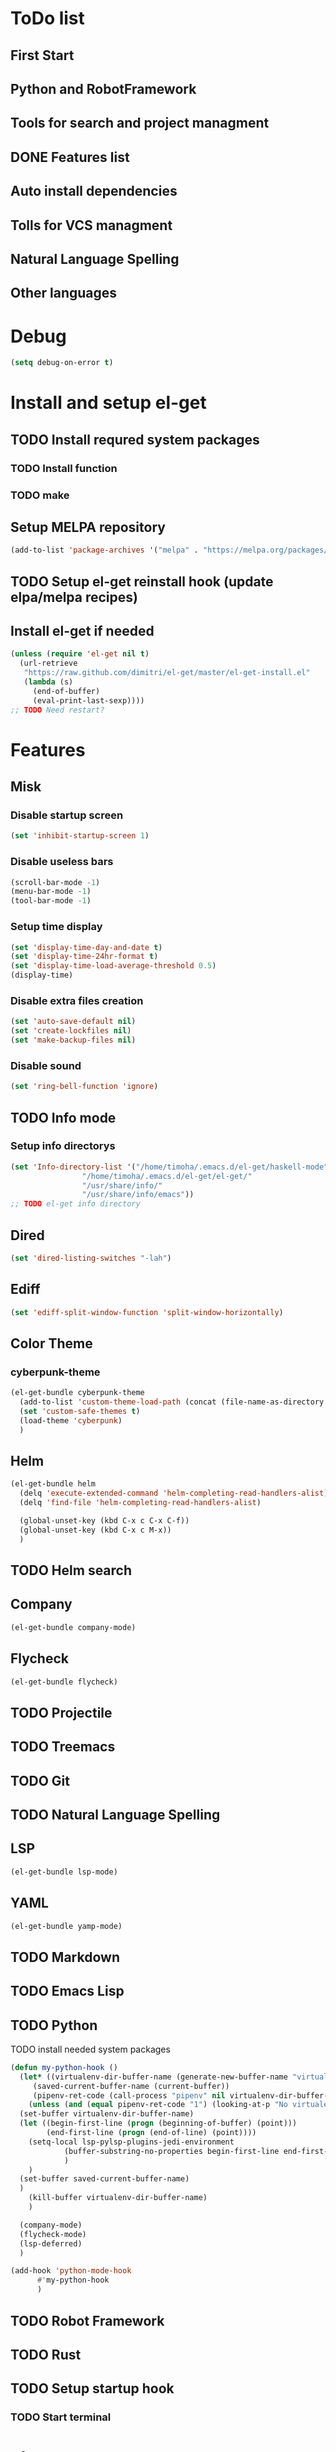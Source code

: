 * ToDo list
** First Start
** Python and RobotFramework
** Tools for search and project managment
** DONE Features list
** Auto install dependencies
** Tolls for VCS managment
** Natural Language Spelling
** Other languages
* Debug
#+begin_src emacs-lisp
  (setq debug-on-error t)
#+end_src
* Install and setup el-get
** TODO Install requred system packages
*** TODO Install function
*** TODO make
** Setup MELPA repository
#+begin_src emacs-lisp
  (add-to-list 'package-archives '("melpa" . "https://melpa.org/packages/") t)
#+end_src
** COMMENT Setup load path
#+begin_src emacs-lisp
  (defvar el-get-root)
  (set 'el-get-root (concat (file-name-as-directory user-emacs-directory) "el-get"))
  (add-to-list 'load-path (concat (file-name-as-directory el-get-root) "el-get"))
  (add-to-list 'load-path (file-name-as-directory el-get-root))
#+end_src
** TODO Setup el-get reinstall hook (update elpa/melpa recipes)
** Install el-get if needed
#+begin_src emacs-lisp
  (unless (require 'el-get nil t)
    (url-retrieve
     "https://raw.github.com/dimitri/el-get/master/el-get-install.el"
     (lambda (s)
       (end-of-buffer)
       (eval-print-last-sexp))))
  ;; TODO Need restart?
#+end_src
** COMMENT Setup recipes path
#+begin_src emacs-lisp
  (defvar my-recipe-path)
  (setq my-recipe-path
	(file-name-as-directory (concat (file-name-as-directory user-emacs-directory)
					"el-get-user/recipes")))
  (add-to-list 'el-get-recipe-path my-recipe-path)
#+end_src
* Features
** Misk
*** Disable startup screen
   #+begin_src emacs-lisp
     (set 'inhibit-startup-screen 1)
   #+end_src
*** Disable useless bars
   #+begin_src emacs-lisp
     (scroll-bar-mode -1)
     (menu-bar-mode -1)
     (tool-bar-mode -1)
   #+end_src
*** Setup time display
   #+begin_src emacs-lisp
     (set 'display-time-day-and-date t)
     (set 'display-time-24hr-format t)
     (set 'display-time-load-average-threshold 0.5)
     (display-time)
   #+end_src
*** Disable extra files creation
   #+begin_src emacs-lisp
     (set 'auto-save-default nil)
     (set 'create-lockfiles nil)
     (set 'make-backup-files nil)
   #+end_src
*** Disable sound
   #+begin_src emacs-lisp
     (set 'ring-bell-function 'ignore)
   #+end_src
** TODO Info mode
*** Setup info directorys
#+begin_src emacs-lisp
  (set 'Info-directory-list '("/home/timoha/.emacs.d/el-get/haskell-mode"
			      "/home/timoha/.emacs.d/el-get/el-get/"
			      "/usr/share/info/"
			      "/usr/share/info/emacs"))
  ;; TODO el-get info directory
#+end_src
** Dired
#+begin_src emacs-lisp
  (set 'dired-listing-switches "-lah")
#+end_src
** Ediff
#+begin_src emacs-lisp
  (set 'ediff-split-window-function 'split-window-horizontally)
#+end_src
** Color Theme
*** cyberpunk-theme
#+begin_src emacs-lisp
  (el-get-bundle cyberpunk-theme
    (add-to-list 'custom-theme-load-path (concat (file-name-as-directory el-get-root) "cyberpunk-theme"))
    (set 'custom-safe-themes t)
    (load-theme 'cyberpunk)
    )
#+end_src
** Helm
#+begin_src emacs-lisp
  (el-get-bundle helm
    (delq 'execute-extended-command 'helm-completing-read-handlers-alist)
    (delq 'find-file 'helm-completing-read-handlers-alist)

    (global-unset-key (kbd C-x c C-x C-f))
    (global-unset-key (kbd C-x c M-x))
    )
#+end_src
** TODO Helm search
** Company
#+begin_src emacs-lisp
  (el-get-bundle company-mode)
#+end_src
** Flycheck
#+begin_src emacs-lisp
  (el-get-bundle flycheck)
#+end_src
** TODO Projectile
** TODO Treemacs
** TODO Git
** TODO Natural Language Spelling
** LSP
#+begin_src emacs-lisp
  (el-get-bundle lsp-mode)
#+end_src
** YAML
#+begin_src emacs-lisp
  (el-get-bundle yamp-mode)
#+end_src
** TODO Markdown
** TODO Emacs Lisp
** TODO Python
TODO install needed system packages
#+begin_src emacs-lisp
  (defun my-python-hook ()
    (let* ((virtualenv-dir-buffer-name (generate-new-buffer-name "virtualenv-dir"))
	   (saved-current-buffer-name (current-buffer))
	   (pipenv-ret-code (call-process "pipenv" nil virtualenv-dir-buffer-name nil "--venv")))
      (unless (and (equal pipenv-ret-code "1") (looking-at-p "No virtualenv has been created for this project(.*) yet!"))
	(set-buffer virtualenv-dir-buffer-name)
	(let ((begin-first-line (progn (beginning-of-buffer) (point)))
	      (end-first-line (progn (end-of-line) (point))))
	  (setq-local lsp-pylsp-plugins-jedi-environment
		      (buffer-substring-no-properties begin-first-line end-first-line)
		      )
	  )
	(set-buffer saved-current-buffer-name)
	)
      (kill-buffer virtualenv-dir-buffer-name)
      )

    (company-mode)
    (flycheck-mode)
    (lsp-deferred)
    )

  (add-hook 'python-mode-hook
	    #'my-python-hook
	    )
#+end_src
** TODO Robot Framework
** TODO Rust
** TODO Setup startup hook
*** TODO Start terminal
* el-get sync
#+begin_src emacs-lisp
  (el-get 'sync)
#+end_src
